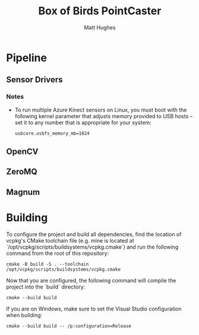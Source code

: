 #+title: Box of Birds PointCaster
#+author: Matt Hughes
* Pipeline
** Sensor Drivers
*** Notes
+ To run multiple Azure Kinect sensors on Linux, you must boot with the
  following kernel parameter that adjusts memory provided to USB hosts -- set
  it to any number that is appropriate for your system:
  #+begin_src
usbcore.usbfs_memory_mb=1024
  #+end_src
** OpenCV
** ZeroMQ
** Magnum
* Building
To configure the project and build all dependencies, find the location of
vcpkg's CMake toolchain file (e.g. mine is located at
`/opt/vcpkg/scripts/buildsystems/vcpkg.cmake`) and run the following command
from the root of this repository:
#+begin_src fish
cmake -B build -S . --toolchain /opt/vcpkg/scripts/buildsystems/vcpkg.cmake
#+end_src
Now that you are configured, the following command will compile the project
into the `build` directory:
#+begin_src fish
cmake --build build
#+end_src
If you are on Windows, make sure to set the Visual Studio configuration when
building:
#+begin_src fish
cmake --build build -- /p:configuration=Release
#+end_src

